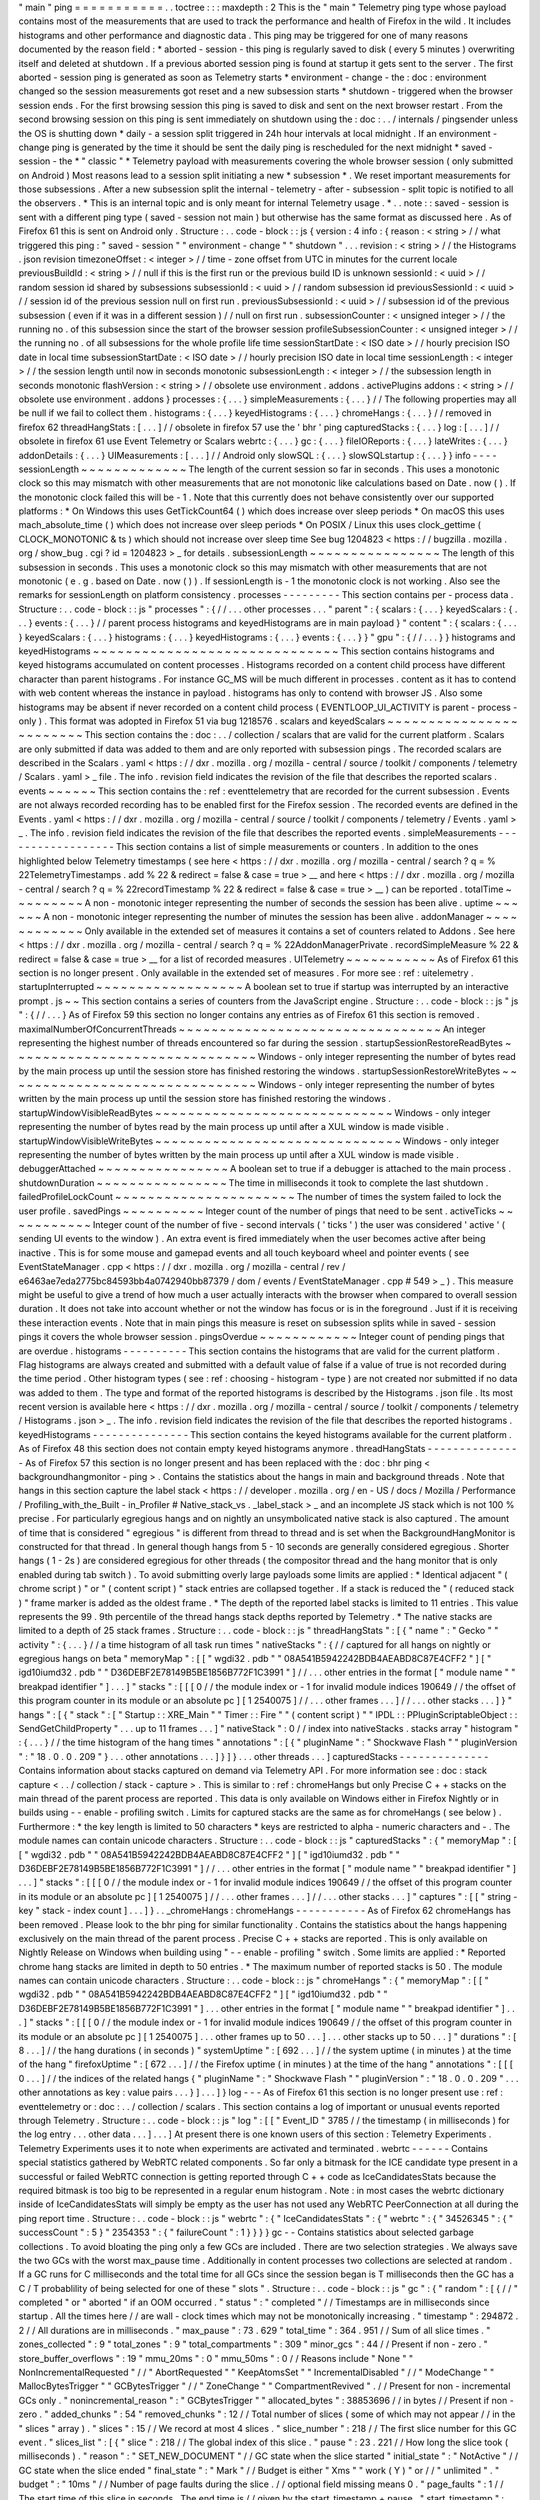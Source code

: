 "
main
"
ping
=
=
=
=
=
=
=
=
=
=
=
.
.
toctree
:
:
:
maxdepth
:
2
This
is
the
"
main
"
Telemetry
ping
type
whose
payload
contains
most
of
the
measurements
that
are
used
to
track
the
performance
and
health
of
Firefox
in
the
wild
.
It
includes
histograms
and
other
performance
and
diagnostic
data
.
This
ping
may
be
triggered
for
one
of
many
reasons
documented
by
the
reason
field
:
*
aborted
-
session
-
this
ping
is
regularly
saved
to
disk
(
every
5
minutes
)
overwriting
itself
and
deleted
at
shutdown
.
If
a
previous
aborted
session
ping
is
found
at
startup
it
gets
sent
to
the
server
.
The
first
aborted
-
session
ping
is
generated
as
soon
as
Telemetry
starts
*
environment
-
change
-
the
:
doc
:
environment
changed
so
the
session
measurements
got
reset
and
a
new
subsession
starts
*
shutdown
-
triggered
when
the
browser
session
ends
.
For
the
first
browsing
session
this
ping
is
saved
to
disk
and
sent
on
the
next
browser
restart
.
From
the
second
browsing
session
on
this
ping
is
sent
immediately
on
shutdown
using
the
:
doc
:
.
.
/
internals
/
pingsender
unless
the
OS
is
shutting
down
*
daily
-
a
session
split
triggered
in
24h
hour
intervals
at
local
midnight
.
If
an
environment
-
change
ping
is
generated
by
the
time
it
should
be
sent
the
daily
ping
is
rescheduled
for
the
next
midnight
*
saved
-
session
-
the
*
"
classic
"
*
Telemetry
payload
with
measurements
covering
the
whole
browser
session
(
only
submitted
on
Android
)
Most
reasons
lead
to
a
session
split
initiating
a
new
*
subsession
*
.
We
reset
important
measurements
for
those
subsessions
.
After
a
new
subsession
split
the
internal
-
telemetry
-
after
-
subsession
-
split
topic
is
notified
to
all
the
observers
.
*
This
is
an
internal
topic
and
is
only
meant
for
internal
Telemetry
usage
.
*
.
.
note
:
:
saved
-
session
is
sent
with
a
different
ping
type
(
saved
-
session
not
main
)
but
otherwise
has
the
same
format
as
discussed
here
.
As
of
Firefox
61
this
is
sent
on
Android
only
.
Structure
:
.
.
code
-
block
:
:
js
{
version
:
4
info
:
{
reason
:
<
string
>
/
/
what
triggered
this
ping
:
"
saved
-
session
"
"
environment
-
change
"
"
shutdown
"
.
.
.
revision
:
<
string
>
/
/
the
Histograms
.
json
revision
timezoneOffset
:
<
integer
>
/
/
time
-
zone
offset
from
UTC
in
minutes
for
the
current
locale
previousBuildId
:
<
string
>
/
/
null
if
this
is
the
first
run
or
the
previous
build
ID
is
unknown
sessionId
:
<
uuid
>
/
/
random
session
id
shared
by
subsessions
subsessionId
:
<
uuid
>
/
/
random
subsession
id
previousSessionId
:
<
uuid
>
/
/
session
id
of
the
previous
session
null
on
first
run
.
previousSubsessionId
:
<
uuid
>
/
/
subsession
id
of
the
previous
subsession
(
even
if
it
was
in
a
different
session
)
/
/
null
on
first
run
.
subsessionCounter
:
<
unsigned
integer
>
/
/
the
running
no
.
of
this
subsession
since
the
start
of
the
browser
session
profileSubsessionCounter
:
<
unsigned
integer
>
/
/
the
running
no
.
of
all
subsessions
for
the
whole
profile
life
time
sessionStartDate
:
<
ISO
date
>
/
/
hourly
precision
ISO
date
in
local
time
subsessionStartDate
:
<
ISO
date
>
/
/
hourly
precision
ISO
date
in
local
time
sessionLength
:
<
integer
>
/
/
the
session
length
until
now
in
seconds
monotonic
subsessionLength
:
<
integer
>
/
/
the
subsession
length
in
seconds
monotonic
flashVersion
:
<
string
>
/
/
obsolete
use
environment
.
addons
.
activePlugins
addons
:
<
string
>
/
/
obsolete
use
environment
.
addons
}
processes
:
{
.
.
.
}
simpleMeasurements
:
{
.
.
.
}
/
/
The
following
properties
may
all
be
null
if
we
fail
to
collect
them
.
histograms
:
{
.
.
.
}
keyedHistograms
:
{
.
.
.
}
chromeHangs
:
{
.
.
.
}
/
/
removed
in
firefox
62
threadHangStats
:
[
.
.
.
]
/
/
obsolete
in
firefox
57
use
the
'
bhr
'
ping
capturedStacks
:
{
.
.
.
}
log
:
[
.
.
.
]
/
/
obsolete
in
firefox
61
use
Event
Telemetry
or
Scalars
webrtc
:
{
.
.
.
}
gc
:
{
.
.
.
}
fileIOReports
:
{
.
.
.
}
lateWrites
:
{
.
.
.
}
addonDetails
:
{
.
.
.
}
UIMeasurements
:
[
.
.
.
]
/
/
Android
only
slowSQL
:
{
.
.
.
}
slowSQLstartup
:
{
.
.
.
}
}
info
-
-
-
-
sessionLength
~
~
~
~
~
~
~
~
~
~
~
~
~
The
length
of
the
current
session
so
far
in
seconds
.
This
uses
a
monotonic
clock
so
this
may
mismatch
with
other
measurements
that
are
not
monotonic
like
calculations
based
on
Date
.
now
(
)
.
If
the
monotonic
clock
failed
this
will
be
-
1
.
Note
that
this
currently
does
not
behave
consistently
over
our
supported
platforms
:
*
On
Windows
this
uses
GetTickCount64
(
)
which
does
increase
over
sleep
periods
*
On
macOS
this
uses
mach_absolute_time
(
)
which
does
not
increase
over
sleep
periods
*
On
POSIX
/
Linux
this
uses
clock_gettime
(
CLOCK_MONOTONIC
&
ts
)
which
should
not
increase
over
sleep
time
See
bug
1204823
<
https
:
/
/
bugzilla
.
mozilla
.
org
/
show_bug
.
cgi
?
id
=
1204823
>
_
for
details
.
subsessionLength
~
~
~
~
~
~
~
~
~
~
~
~
~
~
~
~
The
length
of
this
subsession
in
seconds
.
This
uses
a
monotonic
clock
so
this
may
mismatch
with
other
measurements
that
are
not
monotonic
(
e
.
g
.
based
on
Date
.
now
(
)
)
.
If
sessionLength
is
-
1
the
monotonic
clock
is
not
working
.
Also
see
the
remarks
for
sessionLength
on
platform
consistency
.
processes
-
-
-
-
-
-
-
-
-
This
section
contains
per
-
process
data
.
Structure
:
.
.
code
-
block
:
:
js
"
processes
"
:
{
/
/
.
.
.
other
processes
.
.
.
"
parent
"
:
{
scalars
:
{
.
.
.
}
keyedScalars
:
{
.
.
.
}
events
:
{
.
.
.
}
/
/
parent
process
histograms
and
keyedHistograms
are
in
main
payload
}
"
content
"
:
{
scalars
:
{
.
.
.
}
keyedScalars
:
{
.
.
.
}
histograms
:
{
.
.
.
}
keyedHistograms
:
{
.
.
.
}
events
:
{
.
.
.
}
}
"
gpu
"
:
{
/
/
.
.
.
}
}
histograms
and
keyedHistograms
~
~
~
~
~
~
~
~
~
~
~
~
~
~
~
~
~
~
~
~
~
~
~
~
~
~
~
~
~
~
This
section
contains
histograms
and
keyed
histograms
accumulated
on
content
processes
.
Histograms
recorded
on
a
content
child
process
have
different
character
than
parent
histograms
.
For
instance
GC_MS
will
be
much
different
in
processes
.
content
as
it
has
to
contend
with
web
content
whereas
the
instance
in
payload
.
histograms
has
only
to
contend
with
browser
JS
.
Also
some
histograms
may
be
absent
if
never
recorded
on
a
content
child
process
(
EVENTLOOP_UI_ACTIVITY
is
parent
-
process
-
only
)
.
This
format
was
adopted
in
Firefox
51
via
bug
1218576
.
scalars
and
keyedScalars
~
~
~
~
~
~
~
~
~
~
~
~
~
~
~
~
~
~
~
~
~
~
~
~
This
section
contains
the
:
doc
:
.
.
/
collection
/
scalars
that
are
valid
for
the
current
platform
.
Scalars
are
only
submitted
if
data
was
added
to
them
and
are
only
reported
with
subsession
pings
.
The
recorded
scalars
are
described
in
the
Scalars
.
yaml
<
https
:
/
/
dxr
.
mozilla
.
org
/
mozilla
-
central
/
source
/
toolkit
/
components
/
telemetry
/
Scalars
.
yaml
>
_
file
.
The
info
.
revision
field
indicates
the
revision
of
the
file
that
describes
the
reported
scalars
.
events
~
~
~
~
~
~
This
section
contains
the
:
ref
:
eventtelemetry
that
are
recorded
for
the
current
subsession
.
Events
are
not
always
recorded
recording
has
to
be
enabled
first
for
the
Firefox
session
.
The
recorded
events
are
defined
in
the
Events
.
yaml
<
https
:
/
/
dxr
.
mozilla
.
org
/
mozilla
-
central
/
source
/
toolkit
/
components
/
telemetry
/
Events
.
yaml
>
_
.
The
info
.
revision
field
indicates
the
revision
of
the
file
that
describes
the
reported
events
.
simpleMeasurements
-
-
-
-
-
-
-
-
-
-
-
-
-
-
-
-
-
-
This
section
contains
a
list
of
simple
measurements
or
counters
.
In
addition
to
the
ones
highlighted
below
Telemetry
timestamps
(
see
here
<
https
:
/
/
dxr
.
mozilla
.
org
/
mozilla
-
central
/
search
?
q
=
%
22TelemetryTimestamps
.
add
%
22
&
redirect
=
false
&
case
=
true
>
__
and
here
<
https
:
/
/
dxr
.
mozilla
.
org
/
mozilla
-
central
/
search
?
q
=
%
22recordTimestamp
%
22
&
redirect
=
false
&
case
=
true
>
__
)
can
be
reported
.
totalTime
~
~
~
~
~
~
~
~
~
A
non
-
monotonic
integer
representing
the
number
of
seconds
the
session
has
been
alive
.
uptime
~
~
~
~
~
~
A
non
-
monotonic
integer
representing
the
number
of
minutes
the
session
has
been
alive
.
addonManager
~
~
~
~
~
~
~
~
~
~
~
~
Only
available
in
the
extended
set
of
measures
it
contains
a
set
of
counters
related
to
Addons
.
See
here
<
https
:
/
/
dxr
.
mozilla
.
org
/
mozilla
-
central
/
search
?
q
=
%
22AddonManagerPrivate
.
recordSimpleMeasure
%
22
&
redirect
=
false
&
case
=
true
>
__
for
a
list
of
recorded
measures
.
UITelemetry
~
~
~
~
~
~
~
~
~
~
~
As
of
Firefox
61
this
section
is
no
longer
present
.
Only
available
in
the
extended
set
of
measures
.
For
more
see
:
ref
:
uitelemetry
.
startupInterrupted
~
~
~
~
~
~
~
~
~
~
~
~
~
~
~
~
~
~
A
boolean
set
to
true
if
startup
was
interrupted
by
an
interactive
prompt
.
js
~
~
This
section
contains
a
series
of
counters
from
the
JavaScript
engine
.
Structure
:
.
.
code
-
block
:
:
js
"
js
"
:
{
/
/
.
.
.
}
As
of
Firefox
59
this
section
no
longer
contains
any
entries
as
of
Firefox
61
this
section
is
removed
.
maximalNumberOfConcurrentThreads
~
~
~
~
~
~
~
~
~
~
~
~
~
~
~
~
~
~
~
~
~
~
~
~
~
~
~
~
~
~
~
~
An
integer
representing
the
highest
number
of
threads
encountered
so
far
during
the
session
.
startupSessionRestoreReadBytes
~
~
~
~
~
~
~
~
~
~
~
~
~
~
~
~
~
~
~
~
~
~
~
~
~
~
~
~
~
~
Windows
-
only
integer
representing
the
number
of
bytes
read
by
the
main
process
up
until
the
session
store
has
finished
restoring
the
windows
.
startupSessionRestoreWriteBytes
~
~
~
~
~
~
~
~
~
~
~
~
~
~
~
~
~
~
~
~
~
~
~
~
~
~
~
~
~
~
~
Windows
-
only
integer
representing
the
number
of
bytes
written
by
the
main
process
up
until
the
session
store
has
finished
restoring
the
windows
.
startupWindowVisibleReadBytes
~
~
~
~
~
~
~
~
~
~
~
~
~
~
~
~
~
~
~
~
~
~
~
~
~
~
~
~
~
Windows
-
only
integer
representing
the
number
of
bytes
read
by
the
main
process
up
until
after
a
XUL
window
is
made
visible
.
startupWindowVisibleWriteBytes
~
~
~
~
~
~
~
~
~
~
~
~
~
~
~
~
~
~
~
~
~
~
~
~
~
~
~
~
~
~
Windows
-
only
integer
representing
the
number
of
bytes
written
by
the
main
process
up
until
after
a
XUL
window
is
made
visible
.
debuggerAttached
~
~
~
~
~
~
~
~
~
~
~
~
~
~
~
~
A
boolean
set
to
true
if
a
debugger
is
attached
to
the
main
process
.
shutdownDuration
~
~
~
~
~
~
~
~
~
~
~
~
~
~
~
~
The
time
in
milliseconds
it
took
to
complete
the
last
shutdown
.
failedProfileLockCount
~
~
~
~
~
~
~
~
~
~
~
~
~
~
~
~
~
~
~
~
~
~
The
number
of
times
the
system
failed
to
lock
the
user
profile
.
savedPings
~
~
~
~
~
~
~
~
~
~
Integer
count
of
the
number
of
pings
that
need
to
be
sent
.
activeTicks
~
~
~
~
~
~
~
~
~
~
~
Integer
count
of
the
number
of
five
-
second
intervals
(
'
ticks
'
)
the
user
was
considered
'
active
'
(
sending
UI
events
to
the
window
)
.
An
extra
event
is
fired
immediately
when
the
user
becomes
active
after
being
inactive
.
This
is
for
some
mouse
and
gamepad
events
and
all
touch
keyboard
wheel
and
pointer
events
(
see
EventStateManager
.
cpp
<
https
:
/
/
dxr
.
mozilla
.
org
/
mozilla
-
central
/
rev
/
e6463ae7eda2775bc84593bb4a0742940bb87379
/
dom
/
events
/
EventStateManager
.
cpp
#
549
>
_
)
.
This
measure
might
be
useful
to
give
a
trend
of
how
much
a
user
actually
interacts
with
the
browser
when
compared
to
overall
session
duration
.
It
does
not
take
into
account
whether
or
not
the
window
has
focus
or
is
in
the
foreground
.
Just
if
it
is
receiving
these
interaction
events
.
Note
that
in
main
pings
this
measure
is
reset
on
subsession
splits
while
in
saved
-
session
pings
it
covers
the
whole
browser
session
.
pingsOverdue
~
~
~
~
~
~
~
~
~
~
~
~
Integer
count
of
pending
pings
that
are
overdue
.
histograms
-
-
-
-
-
-
-
-
-
-
This
section
contains
the
histograms
that
are
valid
for
the
current
platform
.
Flag
histograms
are
always
created
and
submitted
with
a
default
value
of
false
if
a
value
of
true
is
not
recorded
during
the
time
period
.
Other
histogram
types
(
see
:
ref
:
choosing
-
histogram
-
type
)
are
not
created
nor
submitted
if
no
data
was
added
to
them
.
The
type
and
format
of
the
reported
histograms
is
described
by
the
Histograms
.
json
file
.
Its
most
recent
version
is
available
here
<
https
:
/
/
dxr
.
mozilla
.
org
/
mozilla
-
central
/
source
/
toolkit
/
components
/
telemetry
/
Histograms
.
json
>
_
.
The
info
.
revision
field
indicates
the
revision
of
the
file
that
describes
the
reported
histograms
.
keyedHistograms
-
-
-
-
-
-
-
-
-
-
-
-
-
-
-
This
section
contains
the
keyed
histograms
available
for
the
current
platform
.
As
of
Firefox
48
this
section
does
not
contain
empty
keyed
histograms
anymore
.
threadHangStats
-
-
-
-
-
-
-
-
-
-
-
-
-
-
-
As
of
Firefox
57
this
section
is
no
longer
present
and
has
been
replaced
with
the
:
doc
:
bhr
ping
<
backgroundhangmonitor
-
ping
>
.
Contains
the
statistics
about
the
hangs
in
main
and
background
threads
.
Note
that
hangs
in
this
section
capture
the
label
stack
<
https
:
/
/
developer
.
mozilla
.
org
/
en
-
US
/
docs
/
Mozilla
/
Performance
/
Profiling_with_the_Built
-
in_Profiler
#
Native_stack_vs
.
_label_stack
>
_
and
an
incomplete
JS
stack
which
is
not
100
%
precise
.
For
particularly
egregious
hangs
and
on
nightly
an
unsymbolicated
native
stack
is
also
captured
.
The
amount
of
time
that
is
considered
"
egregious
"
is
different
from
thread
to
thread
and
is
set
when
the
BackgroundHangMonitor
is
constructed
for
that
thread
.
In
general
though
hangs
from
5
-
10
seconds
are
generally
considered
egregious
.
Shorter
hangs
(
1
-
2s
)
are
considered
egregious
for
other
threads
(
the
compositor
thread
and
the
hang
monitor
that
is
only
enabled
during
tab
switch
)
.
To
avoid
submitting
overly
large
payloads
some
limits
are
applied
:
*
Identical
adjacent
"
(
chrome
script
)
"
or
"
(
content
script
)
"
stack
entries
are
collapsed
together
.
If
a
stack
is
reduced
the
"
(
reduced
stack
)
"
frame
marker
is
added
as
the
oldest
frame
.
*
The
depth
of
the
reported
label
stacks
is
limited
to
11
entries
.
This
value
represents
the
99
.
9th
percentile
of
the
thread
hangs
stack
depths
reported
by
Telemetry
.
*
The
native
stacks
are
limited
to
a
depth
of
25
stack
frames
.
Structure
:
.
.
code
-
block
:
:
js
"
threadHangStats
"
:
[
{
"
name
"
:
"
Gecko
"
"
activity
"
:
{
.
.
.
}
/
/
a
time
histogram
of
all
task
run
times
"
nativeStacks
"
:
{
/
/
captured
for
all
hangs
on
nightly
or
egregious
hangs
on
beta
"
memoryMap
"
:
[
[
"
wgdi32
.
pdb
"
"
08A541B5942242BDB4AEABD8C87E4CFF2
"
]
[
"
igd10iumd32
.
pdb
"
"
D36DEBF2E78149B5BE1856B772F1C3991
"
]
/
/
.
.
.
other
entries
in
the
format
[
"
module
name
"
"
breakpad
identifier
"
]
.
.
.
]
"
stacks
"
:
[
[
[
0
/
/
the
module
index
or
-
1
for
invalid
module
indices
190649
/
/
the
offset
of
this
program
counter
in
its
module
or
an
absolute
pc
]
[
1
2540075
]
/
/
.
.
.
other
frames
.
.
.
]
/
/
.
.
.
other
stacks
.
.
.
]
}
"
hangs
"
:
[
{
"
stack
"
:
[
"
Startup
:
:
XRE_Main
"
"
Timer
:
:
Fire
"
"
(
content
script
)
"
"
IPDL
:
:
PPluginScriptableObject
:
:
SendGetChildProperty
"
.
.
.
up
to
11
frames
.
.
.
]
"
nativeStack
"
:
0
/
/
index
into
nativeStacks
.
stacks
array
"
histogram
"
:
{
.
.
.
}
/
/
the
time
histogram
of
the
hang
times
"
annotations
"
:
[
{
"
pluginName
"
:
"
Shockwave
Flash
"
"
pluginVersion
"
:
"
18
.
0
.
0
.
209
"
}
.
.
.
other
annotations
.
.
.
]
}
]
}
.
.
.
other
threads
.
.
.
]
capturedStacks
-
-
-
-
-
-
-
-
-
-
-
-
-
-
Contains
information
about
stacks
captured
on
demand
via
Telemetry
API
.
For
more
information
see
:
doc
:
stack
capture
<
.
.
/
collection
/
stack
-
capture
>
.
This
is
similar
to
:
ref
:
chromeHangs
but
only
Precise
C
+
+
stacks
on
the
main
thread
of
the
parent
process
are
reported
.
This
data
is
only
available
on
Windows
either
in
Firefox
Nightly
or
in
builds
using
-
-
enable
-
profiling
switch
.
Limits
for
captured
stacks
are
the
same
as
for
chromeHangs
(
see
below
)
.
Furthermore
:
*
the
key
length
is
limited
to
50
characters
*
keys
are
restricted
to
alpha
-
numeric
characters
and
-
.
The
module
names
can
contain
unicode
characters
.
Structure
:
.
.
code
-
block
:
:
js
"
capturedStacks
"
:
{
"
memoryMap
"
:
[
[
"
wgdi32
.
pdb
"
"
08A541B5942242BDB4AEABD8C87E4CFF2
"
]
[
"
igd10iumd32
.
pdb
"
"
D36DEBF2E78149B5BE1856B772F1C3991
"
]
/
/
.
.
.
other
entries
in
the
format
[
"
module
name
"
"
breakpad
identifier
"
]
.
.
.
]
"
stacks
"
:
[
[
[
0
/
/
the
module
index
or
-
1
for
invalid
module
indices
190649
/
/
the
offset
of
this
program
counter
in
its
module
or
an
absolute
pc
]
[
1
2540075
]
/
/
.
.
.
other
frames
.
.
.
]
/
/
.
.
.
other
stacks
.
.
.
]
"
captures
"
:
[
[
"
string
-
key
"
stack
-
index
count
]
.
.
.
]
}
.
.
_chromeHangs
:
chromeHangs
-
-
-
-
-
-
-
-
-
-
-
As
of
Firefox
62
chromeHangs
has
been
removed
.
Please
look
to
the
bhr
ping
for
similar
functionality
.
Contains
the
statistics
about
the
hangs
happening
exclusively
on
the
main
thread
of
the
parent
process
.
Precise
C
+
+
stacks
are
reported
.
This
is
only
available
on
Nightly
Release
on
Windows
when
building
using
"
-
-
enable
-
profiling
"
switch
.
Some
limits
are
applied
:
*
Reported
chrome
hang
stacks
are
limited
in
depth
to
50
entries
.
*
The
maximum
number
of
reported
stacks
is
50
.
The
module
names
can
contain
unicode
characters
.
Structure
:
.
.
code
-
block
:
:
js
"
chromeHangs
"
:
{
"
memoryMap
"
:
[
[
"
wgdi32
.
pdb
"
"
08A541B5942242BDB4AEABD8C87E4CFF2
"
]
[
"
igd10iumd32
.
pdb
"
"
D36DEBF2E78149B5BE1856B772F1C3991
"
]
.
.
.
other
entries
in
the
format
[
"
module
name
"
"
breakpad
identifier
"
]
.
.
.
]
"
stacks
"
:
[
[
[
0
/
/
the
module
index
or
-
1
for
invalid
module
indices
190649
/
/
the
offset
of
this
program
counter
in
its
module
or
an
absolute
pc
]
[
1
2540075
]
.
.
.
other
frames
up
to
50
.
.
.
]
.
.
.
other
stacks
up
to
50
.
.
.
]
"
durations
"
:
[
8
.
.
.
]
/
/
the
hang
durations
(
in
seconds
)
"
systemUptime
"
:
[
692
.
.
.
]
/
/
the
system
uptime
(
in
minutes
)
at
the
time
of
the
hang
"
firefoxUptime
"
:
[
672
.
.
.
]
/
/
the
Firefox
uptime
(
in
minutes
)
at
the
time
of
the
hang
"
annotations
"
:
[
[
[
0
.
.
.
]
/
/
the
indices
of
the
related
hangs
{
"
pluginName
"
:
"
Shockwave
Flash
"
"
pluginVersion
"
:
"
18
.
0
.
0
.
209
"
.
.
.
other
annotations
as
key
:
value
pairs
.
.
.
}
]
.
.
.
]
}
log
-
-
-
As
of
Firefox
61
this
section
is
no
longer
present
use
:
ref
:
eventtelemetry
or
:
doc
:
.
.
/
collection
/
scalars
.
This
section
contains
a
log
of
important
or
unusual
events
reported
through
Telemetry
.
Structure
:
.
.
code
-
block
:
:
js
"
log
"
:
[
[
"
Event_ID
"
3785
/
/
the
timestamp
(
in
milliseconds
)
for
the
log
entry
.
.
.
other
data
.
.
.
]
.
.
.
]
At
present
there
is
one
known
users
of
this
section
:
Telemetry
Experiments
.
Telemetry
Experiments
uses
it
to
note
when
experiments
are
activated
and
terminated
.
webrtc
-
-
-
-
-
-
Contains
special
statistics
gathered
by
WebRTC
related
components
.
So
far
only
a
bitmask
for
the
ICE
candidate
type
present
in
a
successful
or
failed
WebRTC
connection
is
getting
reported
through
C
+
+
code
as
IceCandidatesStats
because
the
required
bitmask
is
too
big
to
be
represented
in
a
regular
enum
histogram
.
Note
:
in
most
cases
the
webrtc
dictionary
inside
of
IceCandidatesStats
will
simply
be
empty
as
the
user
has
not
used
any
WebRTC
PeerConnection
at
all
during
the
ping
report
time
.
Structure
:
.
.
code
-
block
:
:
js
"
webrtc
"
:
{
"
IceCandidatesStats
"
:
{
"
webrtc
"
:
{
"
34526345
"
:
{
"
successCount
"
:
5
}
"
2354353
"
:
{
"
failureCount
"
:
1
}
}
}
}
gc
-
-
Contains
statistics
about
selected
garbage
collections
.
To
avoid
bloating
the
ping
only
a
few
GCs
are
included
.
There
are
two
selection
strategies
.
We
always
save
the
two
GCs
with
the
worst
max_pause
time
.
Additionally
in
content
processes
two
collections
are
selected
at
random
.
If
a
GC
runs
for
C
milliseconds
and
the
total
time
for
all
GCs
since
the
session
began
is
T
milliseconds
then
the
GC
has
a
C
/
T
probablility
of
being
selected
for
one
of
these
"
slots
"
.
Structure
:
.
.
code
-
block
:
:
js
"
gc
"
:
{
"
random
"
:
[
{
/
/
"
completed
"
or
"
aborted
"
if
an
OOM
occurred
.
"
status
"
:
"
completed
"
/
/
Timestamps
are
in
milliseconds
since
startup
.
All
the
times
here
/
/
are
wall
-
clock
times
which
may
not
be
monotonically
increasing
.
"
timestamp
"
:
294872
.
2
/
/
All
durations
are
in
milliseconds
.
"
max_pause
"
:
73
.
629
"
total_time
"
:
364
.
951
/
/
Sum
of
all
slice
times
.
"
zones_collected
"
:
9
"
total_zones
"
:
9
"
total_compartments
"
:
309
"
minor_gcs
"
:
44
/
/
Present
if
non
-
zero
.
"
store_buffer_overflows
"
:
19
"
mmu_20ms
"
:
0
"
mmu_50ms
"
:
0
/
/
Reasons
include
"
None
"
"
NonIncrementalRequested
"
/
/
"
AbortRequested
"
"
KeepAtomsSet
"
"
IncrementalDisabled
"
/
/
"
ModeChange
"
"
MallocBytesTrigger
"
"
GCBytesTrigger
"
/
/
"
ZoneChange
"
"
CompartmentRevived
"
.
/
/
Present
for
non
-
incremental
GCs
only
.
"
nonincremental_reason
"
:
"
GCBytesTrigger
"
"
allocated_bytes
"
:
38853696
/
/
in
bytes
/
/
Present
if
non
-
zero
.
"
added_chunks
"
:
54
"
removed_chunks
"
:
12
/
/
Total
number
of
slices
(
some
of
which
may
not
appear
/
/
in
the
"
slices
"
array
)
.
"
slices
"
:
15
/
/
We
record
at
most
4
slices
.
"
slice_number
"
:
218
/
/
The
first
slice
number
for
this
GC
event
.
"
slices_list
"
:
[
{
"
slice
"
:
218
/
/
The
global
index
of
this
slice
.
"
pause
"
:
23
.
221
/
/
How
long
the
slice
took
(
milliseconds
)
.
"
reason
"
:
"
SET_NEW_DOCUMENT
"
/
/
GC
state
when
the
slice
started
"
initial_state
"
:
"
NotActive
"
/
/
GC
state
when
the
slice
ended
"
final_state
"
:
"
Mark
"
/
/
Budget
is
either
"
Xms
"
"
work
(
Y
)
"
or
/
/
"
unlimited
"
.
"
budget
"
:
"
10ms
"
/
/
Number
of
page
faults
during
the
slice
.
/
/
optional
field
missing
means
0
.
"
page_faults
"
:
1
/
/
The
start
time
of
this
slice
in
seconds
.
The
end
time
is
/
/
given
by
the
start_timestamp
+
pause
.
"
start_timestamp
"
:
294875
/
/
Time
taken
by
each
phase
.
There
are
at
most
65
possible
/
/
phases
but
usually
only
a
few
phases
run
in
a
given
slice
.
"
times
"
:
{
"
wait_background_thread
"
:
0
.
012
"
mark_discard_code
"
:
2
.
845
"
purge
"
:
0
.
723
"
mark
"
:
9
.
831
"
mark_roots
"
:
0
.
102
"
buffer_gray_roots
"
:
3
.
095
"
mark_cross_compartment_wrappers
"
:
0
.
039
"
mark_c_and_js_stacks
"
:
0
.
005
"
mark_runtime_wide_data
"
:
2
.
313
"
mark_embedding
"
:
0
.
117
"
mark_compartments
"
:
2
.
27
"
unmark
"
:
1
.
063
"
minor_gcs_to_evict_nursery
"
:
8
.
701
.
.
.
}
}
{
.
.
.
}
]
/
/
Sum
of
the
phase
times
across
all
slices
including
/
/
omitted
slices
.
As
before
there
are
<
=
65
possible
phases
.
"
totals
"
:
{
"
wait_background_thread
"
:
0
.
012
"
mark_discard_code
"
:
2
.
845
"
purge
"
:
0
.
723
"
mark
"
:
9
.
831
"
mark_roots
"
:
0
.
102
"
buffer_gray_roots
"
:
3
.
095
"
mark_cross_compartment_wrappers
"
:
0
.
039
"
mark_c_and_js_stacks
"
:
0
.
005
"
mark_runtime_wide_data
"
:
2
.
313
"
mark_embedding
"
:
0
.
117
"
mark_compartments
"
:
2
.
27
"
unmark
"
:
1
.
063
"
minor_gcs_to_evict_nursery
"
:
8
.
701
.
.
.
}
}
.
.
.
/
/
Up
to
four
more
selected
GCs
follow
.
]
"
worst
"
:
[
.
.
.
/
/
Same
as
above
but
the
2
worst
GCs
by
max_pause
.
]
}
fileIOReports
-
-
-
-
-
-
-
-
-
-
-
-
-
Contains
the
statistics
of
main
-
thread
I
/
O
recorded
during
the
execution
.
Only
the
I
/
O
stats
for
the
XRE
and
the
profile
directories
are
currently
reported
neither
of
them
disclosing
the
full
local
path
.
Structure
:
.
.
code
-
block
:
:
js
"
fileIOReports
"
:
{
"
{
xre
}
"
:
[
totalTime
/
/
Accumulated
duration
of
all
operations
creates
/
/
Number
of
create
/
open
operations
reads
/
/
Number
of
read
operations
writes
/
/
Number
of
write
operations
fsyncs
/
/
Number
of
fsync
operations
stats
/
/
Number
of
stat
operations
]
"
{
profile
}
"
:
[
.
.
.
]
.
.
.
}
lateWrites
-
-
-
-
-
-
-
-
-
-
This
sections
reports
writes
to
the
file
system
that
happen
during
shutdown
.
The
reported
data
contains
the
stack
and
the
file
names
of
the
loaded
libraries
at
the
time
the
writes
happened
.
The
file
names
of
the
loaded
libraries
can
contain
unicode
characters
.
Structure
:
.
.
code
-
block
:
:
js
"
lateWrites
"
:
{
"
memoryMap
"
:
[
[
"
wgdi32
.
pdb
"
"
08A541B5942242BDB4AEABD8C87E4CFF2
"
]
.
.
.
other
entries
in
the
format
[
"
module
name
"
"
breakpad
identifier
"
]
.
.
.
]
"
stacks
"
:
[
[
[
0
/
/
the
module
index
or
-
1
for
invalid
module
indices
190649
/
/
the
offset
of
this
program
counter
in
its
module
or
an
absolute
pc
]
[
1
2540075
]
.
.
.
other
frames
.
.
.
]
.
.
.
other
stacks
.
.
.
]
}
addonDetails
-
-
-
-
-
-
-
-
-
-
-
-
This
section
contains
per
add
-
on
telemetry
details
as
reported
by
each
add
-
on
provider
.
The
XPI
provider
is
the
only
one
reporting
at
the
time
of
writing
(
see
DXR
<
https
:
/
/
dxr
.
mozilla
.
org
/
mozilla
-
central
/
search
?
q
=
setTelemetryDetails
&
case
=
true
>
_
)
.
Telemetry
does
not
manipulate
or
enforce
a
specific
format
for
the
supplied
provider
'
s
data
.
Structure
:
.
.
code
-
block
:
:
js
"
addonDetails
"
:
{
"
XPI
"
:
{
"
adbhelper
mozilla
.
org
"
:
{
"
scan_items
"
:
24
"
scan_MS
"
:
3
"
location
"
:
"
app
-
profile
"
"
name
"
:
"
ADB
Helper
"
"
creator
"
:
"
Mozilla
&
Android
Open
Source
Project
"
"
startup_MS
"
:
30
}
.
.
.
}
.
.
.
}
slowSQL
-
-
-
-
-
-
-
This
section
contains
the
information
about
the
slow
SQL
queries
for
both
the
main
and
other
threads
.
The
execution
of
an
SQL
statement
is
considered
slow
if
it
takes
50ms
or
more
on
the
main
thread
or
100ms
or
more
on
other
threads
.
Slow
SQL
statements
will
be
automatically
trimmed
to
1000
characters
.
This
limit
doesn
'
t
include
the
ellipsis
and
database
name
that
are
appended
at
the
end
of
the
stored
statement
.
Structure
:
.
.
code
-
block
:
:
js
"
slowSQL
"
:
{
"
mainThread
"
:
{
"
Sanitized
SQL
Statement
"
:
[
1
/
/
the
number
of
times
this
statement
was
hit
200
/
/
the
total
time
(
in
milliseconds
)
that
was
spent
on
this
statement
]
.
.
.
}
"
otherThreads
"
:
{
"
VACUUM
/
*
places
.
sqlite
*
/
"
:
[
1
330
]
.
.
.
}
}
slowSQLStartup
-
-
-
-
-
-
-
-
-
-
-
-
-
-
This
section
contains
the
slow
SQL
statements
gathered
at
startup
(
until
the
"
sessionstore
-
windows
-
restored
"
event
is
fired
)
.
The
structure
of
this
section
resembles
the
one
for
slowSQL
_
.
UIMeasurements
-
-
-
-
-
-
-
-
-
-
-
-
-
-
This
section
is
Android
-
only
and
contains
UI
specific
Telemetry
measurements
and
events
(
see
here
<
https
:
/
/
dxr
.
mozilla
.
org
/
mozilla
-
central
/
search
?
q
=
regexp
%
3AUITelemetry
.
%
28addEvent
|
startSession
|
stopSession
%
29
&
redirect
=
false
&
case
=
false
>
_
)
.
Structure
:
.
.
code
-
block
:
:
js
"
UIMeasurements
"
:
[
{
"
type
"
:
"
event
"
/
/
either
"
session
"
or
"
event
"
"
action
"
:
"
action
.
1
"
"
method
"
:
"
menu
"
"
sessions
"
:
[
]
"
timestamp
"
:
12345
"
extras
"
:
"
settings
"
}
{
"
type
"
:
"
session
"
"
name
"
:
"
awesomescreen
.
1
"
"
reason
"
:
"
commit
"
"
start
"
:
123
"
end
"
:
456
}
.
.
.
]
Version
History
=
=
=
=
=
=
=
=
=
=
=
=
=
=
=
-
Firefox
61
:
-
Stopped
reporting
childPayloads
(
bug
1443599
<
https
:
/
/
bugzilla
.
mozilla
.
org
/
show_bug
.
cgi
?
id
=
1443599
>
_
)
.
-
Stopped
reporting
saved
-
session
pings
on
Firefox
Desktop
(
bug
1443603
<
https
:
/
/
bugzilla
.
mozilla
.
org
/
show_bug
.
cgi
?
id
=
1443603
>
_
)
.
-
Stopped
reporting
simpleMeasurements
.
js
(
bug
1278920
<
https
:
/
/
bugzilla
.
mozilla
.
org
/
show_bug
.
cgi
?
id
=
1278920
>
_
)
.
-
Stopped
reporting
UITelemetry
(
bug
1443605
<
https
:
/
/
bugzilla
.
mozilla
.
org
/
show_bug
.
cgi
?
id
=
1443605
>
_
)
